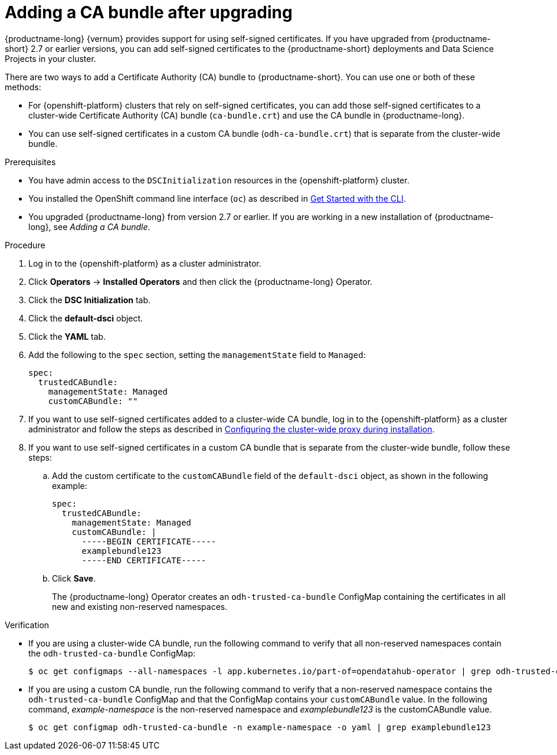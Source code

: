 :_module-type: PROCEDURE
//Self-managed only

[id="adding-a-ca-bundle-after-upgrading_{context}"]
= Adding a CA bundle after upgrading

[role='_abstract']
ifndef::upstream[]
{productname-long} {vernum} provides support for using self-signed certificates. If you have upgraded from {productname-short} 2.7 or earlier versions, you can add self-signed certificates to the {productname-short} deployments and Data Science Projects in your cluster. 
endif::[]

ifdef::upstream[]
{productname-long} provides support for using self-signed certificates. If you have upgraded {productname-short}, you can add self-signed certificates to the {productname-short} deployments and Data Science Projects in your cluster. 
endif::[]

There are two ways to add a Certificate Authority (CA) bundle to {productname-short}. You can use one or both of these methods:

* For {openshift-platform} clusters that rely on self-signed certificates, you can add those self-signed certificates to a cluster-wide Certificate Authority (CA) bundle (`ca-bundle.crt`) and use the CA bundle in {productname-long}. 

* You can use self-signed certificates in a custom CA bundle (`odh-ca-bundle.crt`) that is separate from the cluster-wide bundle.

.Prerequisites
* You have admin access to the `DSCInitialization` resources in the {openshift-platform} cluster.
* You installed the OpenShift command line interface (`oc`) as described in link:https://docs.openshift.com/container-platform/{ocp-latest-version}/cli_reference/openshift_cli/getting-started-cli.html[Get Started with the CLI].
ifndef::upstream[]
* You upgraded {productname-long} from version 2.7 or earlier. If you are working in a new installation of {productname-long}, see _Adding a CA bundle_.
endif::[]
ifdef::upstream[]
* You upgraded {productname-long}. If you are working in a new installation of {productname-long}, see _Adding a CA bundle_.
endif::[]

.Procedure
. Log in to the {openshift-platform} as a cluster administrator.
. Click *Operators* → *Installed Operators* and then click the {productname-long} Operator.
. Click the *DSC Initialization* tab.
. Click the *default-dsci* object.
. Click the *YAML* tab.
. Add the following to the `spec` section, setting the `managementState` field to `Managed`:
+
[source]
----
spec:
  trustedCABundle:
    managementState: Managed
    customCABundle: ""
----
. If you want to use self-signed certificates added to a cluster-wide CA bundle, log in to the {openshift-platform} as a cluster administrator and follow the steps as described in https://docs.openshift.com/container-platform/{ocp-latest-version}/networking/configuring-a-custom-pki.html#installation-configure-proxy_configuring-a-custom-pki[Configuring the cluster-wide proxy during installation].
. If you want to use self-signed certificates in a custom CA bundle that is separate from the cluster-wide bundle, follow these steps:
.. Add the custom certificate to the `customCABundle` field of the `default-dsci` object, as shown in the following example:
+
[source]
----
spec:
  trustedCABundle:
    managementState: Managed
    customCABundle: |
      -----BEGIN CERTIFICATE-----
      examplebundle123
      -----END CERTIFICATE-----
----
.. Click *Save*.
+
The {productname-long} Operator creates an `odh-trusted-ca-bundle` ConfigMap containing the certificates in all new and existing non-reserved namespaces.

.Verification
* If you are using a cluster-wide CA bundle, run the following command to verify that all non-reserved namespaces contain the `odh-trusted-ca-bundle` ConfigMap:
+
[source]
----
$ oc get configmaps --all-namespaces -l app.kubernetes.io/part-of=opendatahub-operator | grep odh-trusted-ca-bundle
----
* If you are using a custom CA bundle, run the following command to verify that a non-reserved namespace contains the `odh-trusted-ca-bundle` ConfigMap and that the ConfigMap contains your `customCABundle` value. In the following command, _example-namespace_ is the non-reserved namespace and _examplebundle123_ is the customCABundle value.
+
[source]
----

$ oc get configmap odh-trusted-ca-bundle -n example-namespace -o yaml | grep examplebundle123
----
